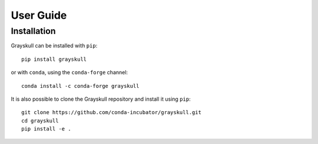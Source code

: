 User Guide
==========

.. _installation:

Installation
------------

| Grayskull can be installed with ``pip``:

::

   pip install grayskull

| or with ``conda``, using the ``conda-forge`` channel:

::

   conda install -c conda-forge grayskull

It is also possible to clone the Grayskull repository and install it using ``pip``:

::

   git clone https://github.com/conda-incubator/grayskull.git
   cd grayskull
   pip install -e .



